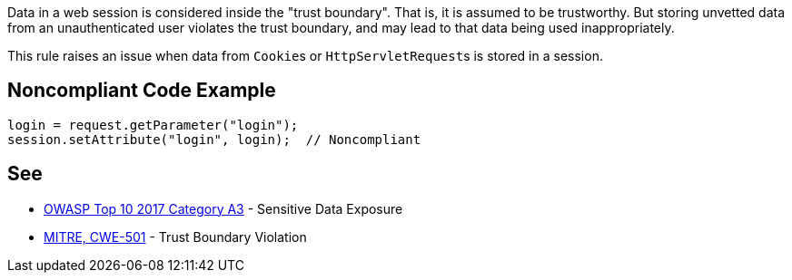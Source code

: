 Data in a web session is considered inside the "trust boundary". That is, it is assumed to be trustworthy. But storing unvetted data from an unauthenticated user violates the trust boundary, and may lead to that data being used inappropriately.

This rule raises an issue when data from ``++Cookie++``s or ``++HttpServletRequest++``s is stored in a session. 


== Noncompliant Code Example

----
login = request.getParameter("login");
session.setAttribute("login", login);  // Noncompliant
----


== See

* https://www.owasp.org/index.php/Top_10-2017_A3-Sensitive_Data_Exposure[OWASP Top 10 2017 Category A3] - Sensitive Data Exposure
* http://cwe.mitre.org/data/definitions/501[MITRE, CWE-501] - Trust Boundary Violation

